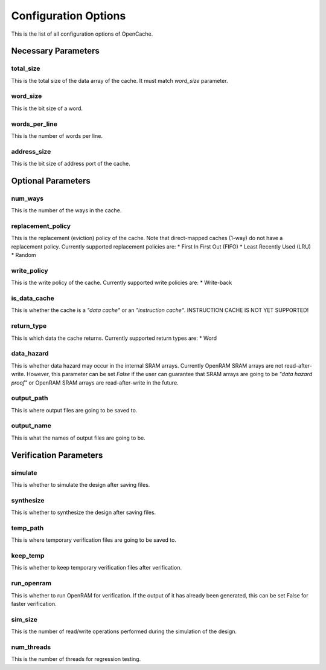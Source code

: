 =====================
Configuration Options
=====================
This is the list of all configuration options of OpenCache.

--------------------
Necessary Parameters
--------------------
**********
total_size
**********
This is the total size of the data array of the cache. It must match `word_size` parameter.

*********
word_size
*********
This is the bit size of a word.

**************
words_per_line
**************
This is the number of words per line.

************
address_size
************
This is the bit size of address port of the cache.

-------------------
Optional Parameters
-------------------
********
num_ways
********
This is the number of the ways in the cache.

******************
replacement_policy
******************
This is the replacement (eviction) policy of the cache. Note that direct-mapped caches
(1-way) do not have a replacement policy. Currently supported replacement policies are:
* First In First Out (FIFO)
* Least Recently Used (LRU)
* Random

************
write_policy
************
This is the write policy of the cache. Currently supported write policies are:
* Write-back

*************
is_data_cache
*************
This is whether the cache is a *"data cache"* or an *"instruction cache"*. INSTRUCTION
CACHE IS NOT YET SUPPORTED!

***********
return_type
***********
This is which data the cache returns. Currently supported return types are:
* Word

***********
data_hazard
***********
This is whether data hazard may occur in the internal SRAM arrays. Currently OpenRAM SRAM
arrays are not read-after-write. However, this parameter can be set `False` if the user
can guarantee that SRAM arrays are going to be *"data hazard proof"* or OpenRAM SRAM arrays
are read-after-write in the future.

***********
output_path
***********
This is where output files are going to be saved to.

***********
output_name
***********
This is what the names of output files are going to be.

-----------------------
Verification Parameters
-----------------------
********
simulate
********
This is whether to simulate the design after saving files.

**********
synthesize
**********
This is whether to synthesize the design after saving files.

*********
temp_path
*********
This is where temporary verification files are going to be saved to.

*********
keep_temp
*********
This is whether to keep temporary verification files after verification.

***********
run_openram
***********
This is whether to run OpenRAM for verification. If the output of it has already been
generated, this can be set False for faster verification.

********
sim_size
********
This is the number of read/write operations performed during the simulation of the design.

***********
num_threads
***********
This is the number of threads for regression testing.